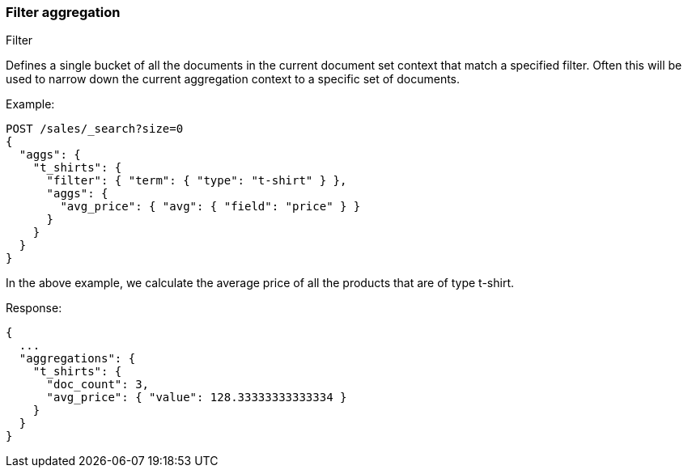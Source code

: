 [[search-aggregations-bucket-filter-aggregation]]
=== Filter aggregation
++++
<titleabbrev>Filter</titleabbrev>
++++

Defines a single bucket of all the documents in the current document set context that match a specified filter. Often this will be used to narrow down the current aggregation context to a specific set of documents.

Example:

[source,console]
--------------------------------------------------
POST /sales/_search?size=0
{
  "aggs": {
    "t_shirts": {
      "filter": { "term": { "type": "t-shirt" } },
      "aggs": {
        "avg_price": { "avg": { "field": "price" } }
      }
    }
  }
}
--------------------------------------------------
// TEST[setup:sales]

In the above example, we calculate the average price of all the products that are of type t-shirt.

Response:

[source,console-result]
--------------------------------------------------
{
  ...
  "aggregations": {
    "t_shirts": {
      "doc_count": 3,
      "avg_price": { "value": 128.33333333333334 }
    }
  }
}
--------------------------------------------------
// TESTRESPONSE[s/\.\.\./"took": $body.took,"timed_out": false,"_shards": $body._shards,"hits": $body.hits,/]
